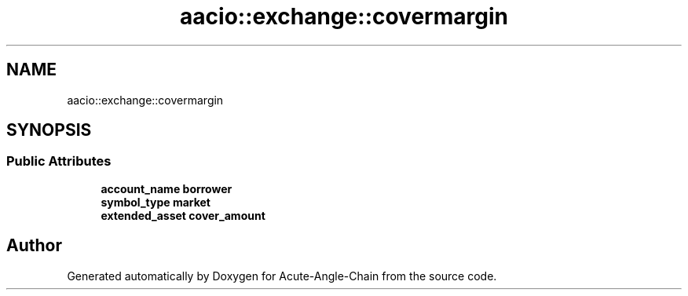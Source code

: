 .TH "aacio::exchange::covermargin" 3 "Sun Jun 3 2018" "Acute-Angle-Chain" \" -*- nroff -*-
.ad l
.nh
.SH NAME
aacio::exchange::covermargin
.SH SYNOPSIS
.br
.PP
.SS "Public Attributes"

.in +1c
.ti -1c
.RI "\fBaccount_name\fP \fBborrower\fP"
.br
.ti -1c
.RI "\fBsymbol_type\fP \fBmarket\fP"
.br
.ti -1c
.RI "\fBextended_asset\fP \fBcover_amount\fP"
.br
.in -1c

.SH "Author"
.PP 
Generated automatically by Doxygen for Acute-Angle-Chain from the source code\&.
